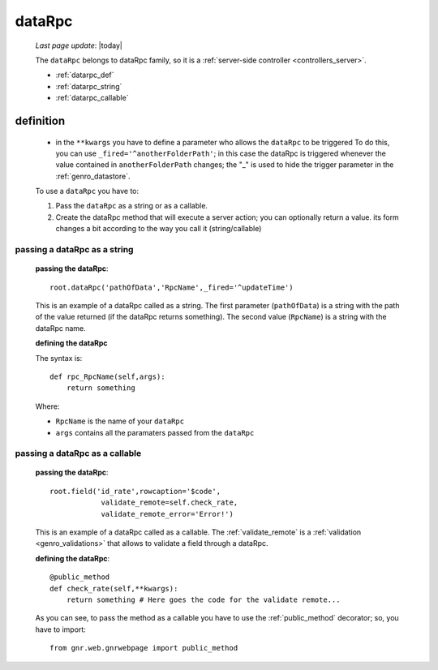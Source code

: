 .. _genro_datarpc:

=======
dataRpc
=======
    
    *Last page update*: |today|
    
    The ``dataRpc`` belongs to dataRpc family, so it is a :ref:`server-side controller <controllers_server>`.
    
    * :ref:`datarpc_def`
    * :ref:`datarpc_string`
    * :ref:`datarpc_callable`
    
.. _datarpc_def:

definition
==========
    
    .. automethod:: gnr.web.gnrwebstruct.GnrDomSrc_dojo_11.dataRpc
    
    * in the ``**kwargs`` you have to define a parameter who allows the ``dataRpc`` to be triggered
      To do this, you can use ``_fired='^anotherFolderPath'``; in this case the dataRpc
      is triggered whenever the value contained in ``anotherFolderPath`` changes;
      the "_" is used to hide the trigger parameter in the :ref:`genro_datastore`.
      
    To use a ``dataRpc`` you have to:
      
    #. Pass the ``dataRpc`` as a string or as a callable.
    #. Create the dataRpc method that will execute a server action; you can optionally
       return a value. its form changes a bit according to the way you call it
       (string/callable)
       
.. _datarpc_string:

passing a dataRpc as a string
-----------------------------

    **passing the dataRpc**::
    
        root.dataRpc('pathOfData','RpcName',_fired='^updateTime')
        
    This is an example of a dataRpc called as a string. The first parameter (``pathOfData``) is a
    string with the path of the value returned (if the dataRpc returns something). The second value
    (``RpcName``) is a string with the dataRpc name.
    
    **defining the dataRpc**
    
    The syntax is::
    
        def rpc_RpcName(self,args):
            return something
            
    Where: 
    
    * ``RpcName`` is the name of your ``dataRpc``
    * ``args`` contains all the paramaters passed from the ``dataRpc``
    
.. _datarpc_callable:

passing a dataRpc as a callable
-------------------------------

    **passing the dataRpc**::
    
        root.field('id_rate',rowcaption='$code',
                    validate_remote=self.check_rate,
                    validate_remote_error='Error!')
                      
    This is an example of a dataRpc called as a callable. The :ref:`validate_remote` is a
    :ref:`validation <genro_validations>` that allows to validate a field through a dataRpc.
    
    **defining the dataRpc**::
                      
        @public_method                    
        def check_rate(self,**kwargs):
            return something # Here goes the code for the validate remote...
            
    As you can see, to pass the method as a callable you have to use the :ref:`public_method`
    decorator; so, you have to import::
    
        from gnr.web.gnrwebpage import public_method
        